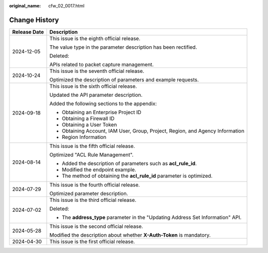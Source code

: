 :original_name: cfw_02_0017.html

.. _cfw_02_0017:

Change History
==============

+-----------------------------------+----------------------------------------------------------------------------------+
| Release Date                      | Description                                                                      |
+===================================+==================================================================================+
| 2024-12-05                        | This issue is the eighth official release.                                       |
|                                   |                                                                                  |
|                                   | The value type in the parameter description has been rectified.                  |
|                                   |                                                                                  |
|                                   | Deleted:                                                                         |
|                                   |                                                                                  |
|                                   | APIs related to packet capture management.                                       |
+-----------------------------------+----------------------------------------------------------------------------------+
| 2024-10-24                        | This issue is the seventh official release.                                      |
|                                   |                                                                                  |
|                                   | Optimized the description of parameters and example requests.                    |
+-----------------------------------+----------------------------------------------------------------------------------+
| 2024-09-18                        | This issue is the sixth official release.                                        |
|                                   |                                                                                  |
|                                   | Updated the API parameter description.                                           |
|                                   |                                                                                  |
|                                   | Added the following sections to the appendix:                                    |
|                                   |                                                                                  |
|                                   | -  Obtaining an Enterprise Project ID                                            |
|                                   | -  Obtaining a Firewall ID                                                       |
|                                   | -  Obtaining a User Token                                                        |
|                                   | -  Obtaining Account, IAM User, Group, Project, Region, and Agency Information   |
|                                   | -  Region Information                                                            |
+-----------------------------------+----------------------------------------------------------------------------------+
| 2024-08-14                        | This issue is the fifth official release.                                        |
|                                   |                                                                                  |
|                                   | Optimized "ACL Rule Management".                                                 |
|                                   |                                                                                  |
|                                   | -  Added the description of parameters such as **acl_rule_id**.                  |
|                                   | -  Modified the endpoint example.                                                |
|                                   | -  The method of obtaining the **acl_rule_id** parameter is optimized.           |
+-----------------------------------+----------------------------------------------------------------------------------+
| 2024-07-29                        | This issue is the fourth official release.                                       |
|                                   |                                                                                  |
|                                   | Optimized parameter description.                                                 |
+-----------------------------------+----------------------------------------------------------------------------------+
| 2024-07-02                        | This issue is the third official release.                                        |
|                                   |                                                                                  |
|                                   | Deleted:                                                                         |
|                                   |                                                                                  |
|                                   | -  The **address_type** parameter in the "Updating Address Set Information" API. |
+-----------------------------------+----------------------------------------------------------------------------------+
| 2024-05-28                        | This issue is the second official release.                                       |
|                                   |                                                                                  |
|                                   | Modified the description about whether **X-Auth-Token** is mandatory.            |
+-----------------------------------+----------------------------------------------------------------------------------+
| 2024-04-30                        | This issue is the first official release.                                        |
+-----------------------------------+----------------------------------------------------------------------------------+
